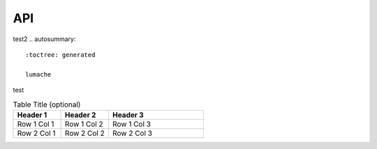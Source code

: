 API
===
test2
.. autosummary::
   :toctree: generated

   lumache
test

.. list-table:: Table Title (optional)
   :widths: 25 25 50
   :header-rows: 1

   * - Header 1
     - Header 2
     - Header 3
   * - Row 1 Col 1
     - Row 1 Col 2
     - Row 1 Col 3
   * - Row 2 Col 1
     - Row 2 Col 2
     - Row 2 Col 3
